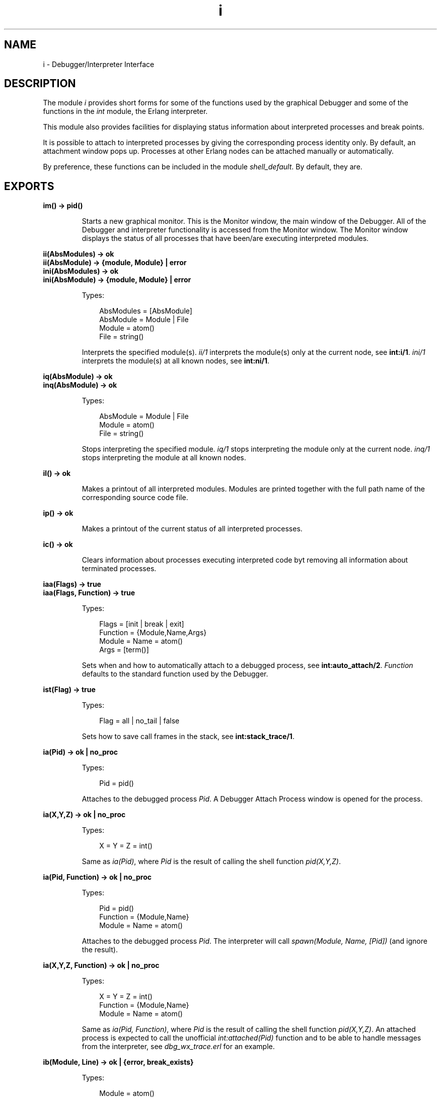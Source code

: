 .TH i 3 "debugger 4.0.2" "Ericsson AB" "Erlang Module Definition"
.SH NAME
i \- Debugger/Interpreter Interface
.SH DESCRIPTION
.LP
The module \fIi\fR\& provides short forms for some of the functions used by the graphical Debugger and some of the functions in the \fIint\fR\& module, the Erlang interpreter\&.
.LP
This module also provides facilities for displaying status information about interpreted processes and break points\&.
.LP
It is possible to attach to interpreted processes by giving the corresponding process identity only\&. By default, an attachment window pops up\&. Processes at other Erlang nodes can be attached manually or automatically\&.
.LP
By preference, these functions can be included in the module \fIshell_default\fR\&\&. By default, they are\&.
.SH EXPORTS
.LP
.B
im() -> pid()
.br
.RS
.LP
Starts a new graphical monitor\&. This is the Monitor window, the main window of the Debugger\&. All of the Debugger and interpreter functionality is accessed from the Monitor window\&. The Monitor window displays the status of all processes that have been/are executing interpreted modules\&.
.RE
.LP
.B
ii(AbsModules) -> ok
.br
.B
ii(AbsModule) -> {module, Module} | error
.br
.B
ini(AbsModules) -> ok
.br
.B
ini(AbsModule) -> {module, Module} | error
.br
.RS
.LP
Types:

.RS 3
AbsModules = [AbsModule]
.br
AbsModule = Module | File
.br
 Module = atom()
.br
 File = string()
.br
.RE
.RE
.RS
.LP
Interprets the specified module(s)\&. \fIii/1\fR\& interprets the module(s) only at the current node, see \fBint:i/1\fR\&\&. \fIini/1\fR\& interprets the module(s) at all known nodes, see \fBint:ni/1\fR\&\&.
.RE
.LP
.B
iq(AbsModule) -> ok
.br
.B
inq(AbsModule) -> ok
.br
.RS
.LP
Types:

.RS 3
AbsModule = Module | File
.br
 Module = atom()
.br
 File = string()
.br
.RE
.RE
.RS
.LP
Stops interpreting the specified module\&. \fIiq/1\fR\& stops interpreting the module only at the current node\&. \fIinq/1\fR\& stops interpreting the module at all known nodes\&.
.RE
.LP
.B
il() -> ok
.br
.RS
.LP
Makes a printout of all interpreted modules\&. Modules are printed together with the full path name of the corresponding source code file\&.
.RE
.LP
.B
ip() -> ok
.br
.RS
.LP
Makes a printout of the current status of all interpreted processes\&.
.RE
.LP
.B
ic() -> ok
.br
.RS
.LP
Clears information about processes executing interpreted code byt removing all information about terminated processes\&.
.RE
.LP
.B
iaa(Flags) -> true
.br
.B
iaa(Flags, Function) -> true
.br
.RS
.LP
Types:

.RS 3
Flags = [init | break | exit]
.br
Function = {Module,Name,Args}
.br
 Module = Name = atom()
.br
 Args = [term()]
.br
.RE
.RE
.RS
.LP
Sets when and how to automatically attach to a debugged process, see \fBint:auto_attach/2\fR\&\&. \fIFunction\fR\& defaults to the standard function used by the Debugger\&.
.RE
.LP
.B
ist(Flag) -> true
.br
.RS
.LP
Types:

.RS 3
Flag = all | no_tail | false
.br
.RE
.RE
.RS
.LP
Sets how to save call frames in the stack, see \fBint:stack_trace/1\fR\&\&.
.RE
.LP
.B
ia(Pid) -> ok | no_proc
.br
.RS
.LP
Types:

.RS 3
Pid = pid()
.br
.RE
.RE
.RS
.LP
Attaches to the debugged process \fIPid\fR\&\&. A Debugger Attach Process window is opened for the process\&.
.RE
.LP
.B
ia(X,Y,Z) -> ok | no_proc
.br
.RS
.LP
Types:

.RS 3
X = Y = Z = int()
.br
.RE
.RE
.RS
.LP
Same as \fIia(Pid)\fR\&, where \fIPid\fR\& is the result of calling the shell function \fIpid(X,Y,Z)\fR\&\&.
.RE
.LP
.B
ia(Pid, Function) -> ok | no_proc
.br
.RS
.LP
Types:

.RS 3
Pid = pid()
.br
Function = {Module,Name}
.br
 Module = Name = atom()
.br
.RE
.RE
.RS
.LP
Attaches to the debugged process \fIPid\fR\&\&. The interpreter will call \fIspawn(Module, Name, [Pid])\fR\& (and ignore the result)\&.
.RE
.LP
.B
ia(X,Y,Z, Function) -> ok | no_proc
.br
.RS
.LP
Types:

.RS 3
X = Y = Z = int()
.br
Function = {Module,Name}
.br
 Module = Name = atom()
.br
.RE
.RE
.RS
.LP
Same as \fIia(Pid, Function)\fR\&, where \fIPid\fR\& is the result of calling the shell function \fIpid(X,Y,Z)\fR\&\&. An attached process is expected to call the unofficial \fIint:attached(Pid)\fR\& function and to be able to handle messages from the interpreter, see \fIdbg_wx_trace\&.erl\fR\& for an example\&.
.RE
.LP
.B
ib(Module, Line) -> ok | {error, break_exists}
.br
.RS
.LP
Types:

.RS 3
Module = atom()
.br
Line = int()
.br
.RE
.RE
.RS
.LP
Creates a breakpoint at \fILine\fR\& in \fIModule\fR\&\&.
.RE
.LP
.B
ib(Module, Name, Arity) -> ok | {error, function_not_found} 
.br
.RS
.LP
Types:

.RS 3
Module = Name = atom()
.br
Arity = int()
.br
.RE
.RE
.RS
.LP
Creates breakpoints at the first line of every clause of the \fIModule:Name/Arity\fR\& function\&.
.RE
.LP
.B
ir() -> ok
.br
.RS
.LP
Deletes all breakpoints\&.
.RE
.LP
.B
ir(Module) -> ok
.br
.RS
.LP
Types:

.RS 3
Module = atom()
.br
.RE
.RE
.RS
.LP
Deletes all breakpoints in \fIModule\fR\&\&.
.RE
.LP
.B
ir(Module, Line) -> ok
.br
.RS
.LP
Types:

.RS 3
Module = atom()
.br
Line = int()
.br
.RE
.RE
.RS
.LP
Deletes the breakpoint located at \fILine\fR\& in \fIModule\fR\&\&.
.RE
.LP
.B
ir(Module, Name, Arity) -> ok | {error, function_not_found} 
.br
.RS
.LP
Types:

.RS 3
Module = Name = atom()
.br
Arity = int()
.br
.RE
.RE
.RS
.LP
Deletes the breakpoints at the first line of every clause of the \fIModule:Name/Arity\fR\& function\&.
.RE
.LP
.B
ibd(Module, Line) -> ok
.br
.RS
.LP
Types:

.RS 3
Module = atom()
.br
Line = int()
.br
.RE
.RE
.RS
.LP
Makes the breakpoint at \fILine\fR\& in \fIModule\fR\& inactive\&.
.RE
.LP
.B
ibe(Module, Line) -> ok
.br
.RS
.LP
Types:

.RS 3
Module = atom()
.br
Line = int()
.br
.RE
.RE
.RS
.LP
Makes the breakpoint at \fILine\fR\& in \fIModule\fR\& active\&.
.RE
.LP
.B
iba(Module, Line, Action) -> ok
.br
.RS
.LP
Types:

.RS 3
Module = atom()
.br
Line = int()
.br
Action = enable | disable | delete
.br
.RE
.RE
.RS
.LP
Sets the trigger action of the breakpoint at \fILine\fR\& in \fIModule\fR\& to \fIAction\fR\&\&.
.RE
.LP
.B
ibc(Module, Line, Function) -> ok
.br
.RS
.LP
Types:

.RS 3
Module = atom()
.br
Line = int()
.br
Function = {Module,Name}
.br
 Name = atom()
.br
.RE
.RE
.RS
.LP
Sets the conditional test of the breakpoint at \fILine\fR\& in \fIModule\fR\& to \fIFunction\fR\&\&.
.LP
The conditional test is performed by calling \fIModule:Name(Bindings)\fR\&, where \fIBindings\fR\& is the current variable bindings\&. The function must return \fItrue\fR\& (break) or \fIfalse\fR\& (do not break)\&. Use \fIint:get_binding(Var, Bindings)\fR\& to retrieve the value of a variable \fIVar\fR\&\&.
.RE
.LP
.B
ipb() -> ok
.br
.RS
.LP
Makes a printout of all existing breakpoints\&.
.RE
.LP
.B
ipb(Module) -> ok
.br
.RS
.LP
Types:

.RS 3
Module = atom()
.br
.RE
.RE
.RS
.LP
Makes a printout of all existing breakpoints in \fIModule\fR\&\&.
.RE
.LP
.B
iv() -> atom()
.br
.RS
.LP
Returns the current version number of the interpreter\&. The same as the version number of the Debugger application\&.
.RE
.LP
.B
help() -> ok
.br
.RS
.LP
Prints help text\&.
.RE
.SH "USAGE"

.LP
Refer to the Debugger User\&'s Guide for information about the Debugger\&.
.SH "SEE ALSO"

.LP
\fIint(3)\fR\&
